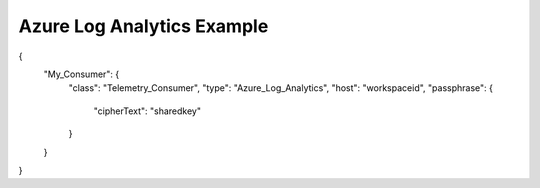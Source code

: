 Azure Log Analytics Example
--------------

.. code-block:: json
   :linenos:

{
    "My_Consumer": {
        "class": "Telemetry_Consumer",
        "type": "Azure_Log_Analytics",
        "host": "workspaceid",
        "passphrase": {
            "cipherText": "sharedkey"
        }
    }
}

